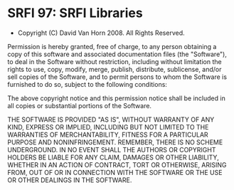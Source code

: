 * SRFI 97: SRFI Libraries
- Copyright (C) David Van Horn 2008. All Rights Reserved.

Permission is hereby granted, free of charge, to any person obtaining
a copy of this software and associated documentation files (the
"Software"), to deal in the Software without restriction, including
without limitation the rights to use, copy, modify, merge, publish,
distribute, sublicense, and/or sell copies of the Software, and to
permit persons to whom the Software is furnished to do so, subject to
the following conditions:

The above copyright notice and this permission notice shall be
included in all copies or substantial portions of the Software.

THE SOFTWARE IS PROVIDED "AS IS", WITHOUT WARRANTY OF ANY KIND,
EXPRESS OR IMPLIED, INCLUDING BUT NOT LIMITED TO THE WARRANTIES OF
MERCHANTABILITY, FITNESS FOR A PARTICULAR PURPOSE AND
NONINFRINGEMENT. REMEMBER, THERE IS NO SCHEME UNDERGROUND. IN NO EVENT
SHALL THE AUTHORS OR COPYRIGHT HOLDERS BE LIABLE FOR ANY CLAIM,
DAMAGES OR OTHER LIABILITY, WHETHER IN AN ACTION OF CONTRACT, TORT OR
OTHERWISE, ARISING FROM, OUT OF OR IN CONNECTION WITH THE SOFTWARE OR
THE USE OR OTHER DEALINGS IN THE SOFTWARE.
